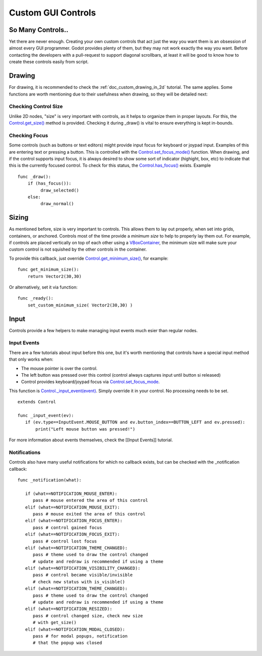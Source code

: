 .. _doc_custom_gui_controls:

Custom GUI Controls
===================

So Many Controls..
------------------

Yet there are never enough. Creating your own custom controls that act
just the way you want them is an obsession of almost every GUI
programmer. Godot provides plenty of them, but they may not work exactly
the way you want. Before contacting the developers with a pull-request
to support diagonal scrollbars, at least it will be good to know how to
create these controls easily from script.

Drawing
-------

For drawing, it is recommended to check the :ref:`doc_custom_drawing_in_2d` tutorial.
The same applies. Some functions are worth mentioning due to their
usefulness when drawing, so they will be detailed next:

Checking Control Size
~~~~~~~~~~~~~~~~~~~~~

Unlike 2D nodes, "size" is very important with controls, as it helps to
organize them in proper layouts. For this, the
`Control.get\_size() <https://github.com/okamstudio/godot/wiki/class_control#get_size>`__
method is provided. Checking it during \_draw() is vital to ensure
everything is kept in-bounds.

Checking Focus
~~~~~~~~~~~~~~

Some controls (such as buttons or text editors) might provide input
focus for keyboard or joypad input. Examples of this are entering text
or pressing a button. This is controlled with the
`Control.set\_focus\_mode() <https://github.com/okamstudio/godot/wiki/class_control#set_focus_mode>`__
function. When drawing, and if the control supports input focus, it is
always desired to show some sort of indicator (highight, box, etc) to
indicate that this is the currently focused control. To check for this
status, the
`Control.has\_focus() <https://github.com/okamstudio/godot/wiki/class_control#has_focus>`__
exists. Example

::

    func _draw():
        if (has_focus()):
             draw_selected()
        else:
             draw_normal()

Sizing
------

As mentioned before, size is very important to controls. This allows
them to lay out properly, when set into grids, containers, or anchored.
Controls most of the time provide a *minimum size* to help to properly
lay them out. For example, if controls are placed vertically on top of
each other using a
`VBoxContainer <https://github.com/okamstudio/godot/wiki/class_vboxcontainer>`__,
the minimum size will make sure your custom control is not squished by
the other controls in the container.

To provide this callback, just override
`Control.get\_minimum\_size() <https://github.com/okamstudio/godot/wiki/class_control#get_minimum_size>`__,
for example:

::

    func get_minimum_size(): 
        return Vector2(30,30)

Or alternatively, set it via function:

::

    func _ready():
        set_custom_minimum_size( Vector2(30,30) )

Input
-----

Controls provide a few helpers to make managing input events much esier
than regular nodes.

Input Events
~~~~~~~~~~~~

There are a few tutorials about input before this one, but it's worth
mentioning that controls have a special input method that only works
when:

-  The mouse pointer is over the control.
-  The left button was pressed over this control (control always
   captures input until button si released)
-  Control provides keyboard/joypad focus via
   `Control.set\_focus\_mode <https://github.com/okamstudio/godot/wiki/class_control#set_focus_mode>`__.

This function is
`Control.\_input\_event(event) <https://github.com/okamstudio/godot/wiki/class_control#_input_event>`__.
Simply override it in your control. No processing needs to be set.

::

    extends Control

    func _input_event(ev):
       if (ev.type==InputEvent.MOUSE_BUTTON and ev.button_index==BUTTON_LEFT and ev.pressed):
           print("Left mouse button was pressed!")

For more information about events themselves, check the [[Input Events]]
tutorial.

Notifications
~~~~~~~~~~~~~

Controls also have many useful notifications for which no callback
exists, but can be checked with the \_notification callback:

::

    func _notification(what):

       if (what==NOTIFICATION_MOUSE_ENTER):
          pass # mouse entered the area of this control
       elif (what==NOTIFICATION_MOUSE_EXIT):
          pass # mouse exited the area of this control
       elif (what==NOTIFICATION_FOCUS_ENTER):
          pass # control gained focus
       elif (what==NOTIFICATION_FOCUS_EXIT):
          pass # control lost focus
       elif (what==NOTIFICATION_THEME_CHANGED):
          pass # theme used to draw the control changed
          # update and redraw is recommended if using a theme
       elif (what==NOTIFICATION_VISIBILITY_CHANGED):
          pass # control became visible/invisible
          # check new status with is_visible()
       elif (what==NOTIFICATION_THEME_CHANGED):
          pass # theme used to draw the control changed
          # update and redraw is recommended if using a theme
       elif (what==NOTIFICATION_RESIZED):
          pass # control changed size, check new size
          # with get_size()
       elif (what==NOTIFICATION_MODAL_CLOSED):
          pass # for modal popups, notification
          # that the popup was closed

